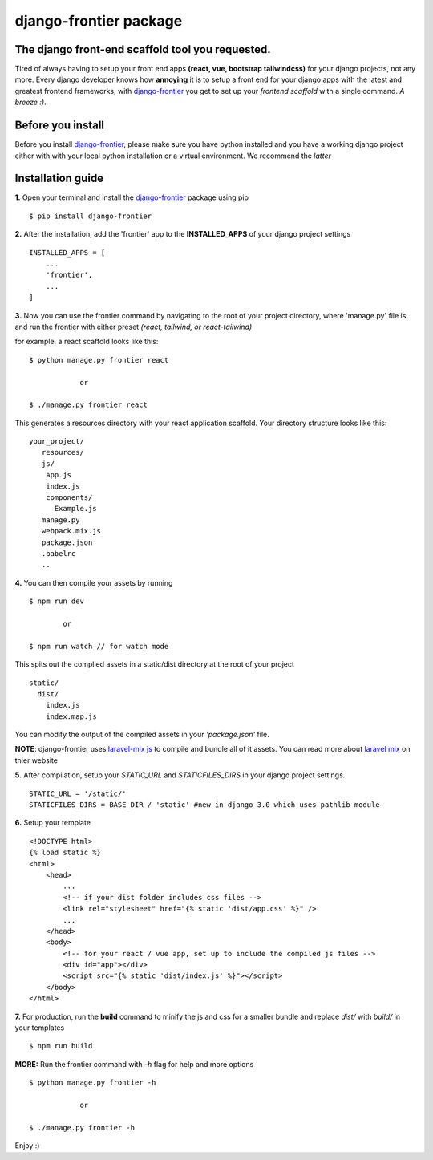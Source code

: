 django-frontier package
=======================

The django front-end scaffold tool you requested.
--------------------------------------------------

Tired of always having to setup your front end apps **(react, vue, bootstrap tailwindcss)** for your django projects,
not any more. Every django developer knows how **annoying** it is to setup a front end for your django apps with the latest and
greatest frontend frameworks, with `django-frontier <https://pypi.org/django-frontier/>`_ you get to set up your *frontend scaffold* with a single command. *A breeze :)*.



Before you install
-------------------

Before you install `django-frontier <https://pypi.org/django-frontier/>`_, please make sure you have python installed and you have a working django project either with with your local python installation or a virtual environment. We recommend the *latter*



Installation guide
-------------------

**1.** Open your terminal and install the `django-frontier <https://pypi.org/django-frontier/>`_ package using pip
::
    $ pip install django-frontier

**2.** After the installation, add the 'frontier' app to the **INSTALLED_APPS** of your django project settings
::
    INSTALLED_APPS = [
        ...
        'frontier',
        ...
    ]

**3.** Now you can use the frontier command by navigating to the root of your project directory, where 'manage.py' file is and run the frontier with either preset *(react, tailwind, or react-tailwind)*

for example, a react scaffold looks like this:
::
    $ python manage.py frontier react

                or

    $ ./manage.py frontier react

This generates a resources directory with your react application scaffold. Your directory structure looks like this:
::
    your_project/
       resources/
       js/
        App.js
        index.js
        components/
          Example.js
       manage.py
       webpack.mix.js
       package.json
       .babelrc
       ..


**4.** You can then compile your assets by running
::
    $ npm run dev

            or

    $ npm run watch // for watch mode

This spits out the complied assets in a static/dist directory at the root of your project
::
    static/
      dist/
        index.js
        index.map.js

You can modify the output of the compiled assets in your *'package.json'* file.

**NOTE**: django-frontier uses `laravel-mix js <https://laravel-mix.com>`_ to compile and bundle all of it assets. You can read more about `laravel mix <https://laravel-mix.com>`_ on thier website

**5.** After compilation, setup your *STATIC_URL* and *STATICFILES_DIRS* in your django project settings.
::
    STATIC_URL = '/static/'
    STATICFILES_DIRS = BASE_DIR / 'static' #new in django 3.0 which uses pathlib module

**6.** Setup your template
::
    <!DOCTYPE html>
    {% load static %}
    <html>
        <head>
            ...
            <!-- if your dist folder includes css files -->
            <link rel="stylesheet" href="{% static 'dist/app.css' %}" />
            ...
        </head>
        <body>
            <!-- for your react / vue app, set up to include the compiled js files -->
            <div id="app"></div>
            <script src="{% static 'dist/index.js' %}"></script>
        </body>
    </html>

**7.** For production, run the **build** command to minify the js and css for a smaller bundle and replace *dist/* with *build/* in your templates
::
   $ npm run build

**MORE:** Run the frontier command with *-h* flag for help and more options
::
    $ python manage.py frontier -h

                or

    $ ./manage.py frontier -h

Enjoy :)